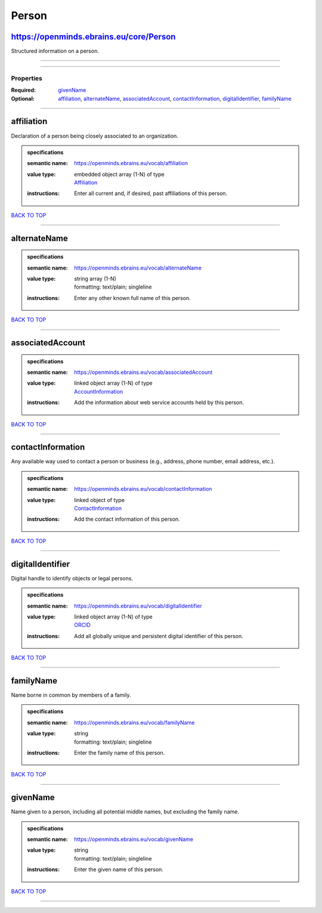 ######
Person
######

https://openminds.ebrains.eu/core/Person
----------------------------------------

Structured information on a person.

------------

------------

**********
Properties
**********

:Required: `givenName <givenName_heading_>`_
:Optional: `affiliation <affiliation_heading_>`_, `alternateName <alternateName_heading_>`_, `associatedAccount <associatedAccount_heading_>`_,
   `contactInformation <contactInformation_heading_>`_, `digitalIdentifier <digitalIdentifier_heading_>`_, `familyName <familyName_heading_>`_

------------

.. _affiliation_heading:

affiliation
-----------

Declaration of a person being closely associated to an organization.

.. admonition:: specifications

   :semantic name: https://openminds.ebrains.eu/vocab/affiliation
   :value type: | embedded object array \(1-N\) of type
                | `Affiliation <https://openminds.ebrains.eu/core/Affiliation>`_
   :instructions: Enter all current and, if desired, past affiliations of this person.

`BACK TO TOP <Person_>`_

------------

.. _alternateName_heading:

alternateName
-------------

.. admonition:: specifications

   :semantic name: https://openminds.ebrains.eu/vocab/alternateName
   :value type: | string array \(1-N\)
                | formatting: text/plain; singleline
   :instructions: Enter any other known full name of this person.

`BACK TO TOP <Person_>`_

------------

.. _associatedAccount_heading:

associatedAccount
-----------------

.. admonition:: specifications

   :semantic name: https://openminds.ebrains.eu/vocab/associatedAccount
   :value type: | linked object array \(1-N\) of type
                | `AccountInformation <https://openminds.ebrains.eu/core/AccountInformation>`_
   :instructions: Add the information about web service accounts held by this person.

`BACK TO TOP <Person_>`_

------------

.. _contactInformation_heading:

contactInformation
------------------

Any available way used to contact a person or business (e.g., address, phone number, email address, etc.).

.. admonition:: specifications

   :semantic name: https://openminds.ebrains.eu/vocab/contactInformation
   :value type: | linked object of type
                | `ContactInformation <https://openminds.ebrains.eu/core/ContactInformation>`_
   :instructions: Add the contact information of this person.

`BACK TO TOP <Person_>`_

------------

.. _digitalIdentifier_heading:

digitalIdentifier
-----------------

Digital handle to identify objects or legal persons.

.. admonition:: specifications

   :semantic name: https://openminds.ebrains.eu/vocab/digitalIdentifier
   :value type: | linked object array \(1-N\) of type
                | `ORCID <https://openminds.ebrains.eu/core/ORCID>`_
   :instructions: Add all globally unique and persistent digital identifier of this person.

`BACK TO TOP <Person_>`_

------------

.. _familyName_heading:

familyName
----------

Name borne in common by members of a family.

.. admonition:: specifications

   :semantic name: https://openminds.ebrains.eu/vocab/familyName
   :value type: | string
                | formatting: text/plain; singleline
   :instructions: Enter the family name of this person.

`BACK TO TOP <Person_>`_

------------

.. _givenName_heading:

givenName
---------

Name given to a person, including all potential middle names, but excluding the family name.

.. admonition:: specifications

   :semantic name: https://openminds.ebrains.eu/vocab/givenName
   :value type: | string
                | formatting: text/plain; singleline
   :instructions: Enter the given name of this person.

`BACK TO TOP <Person_>`_

------------


